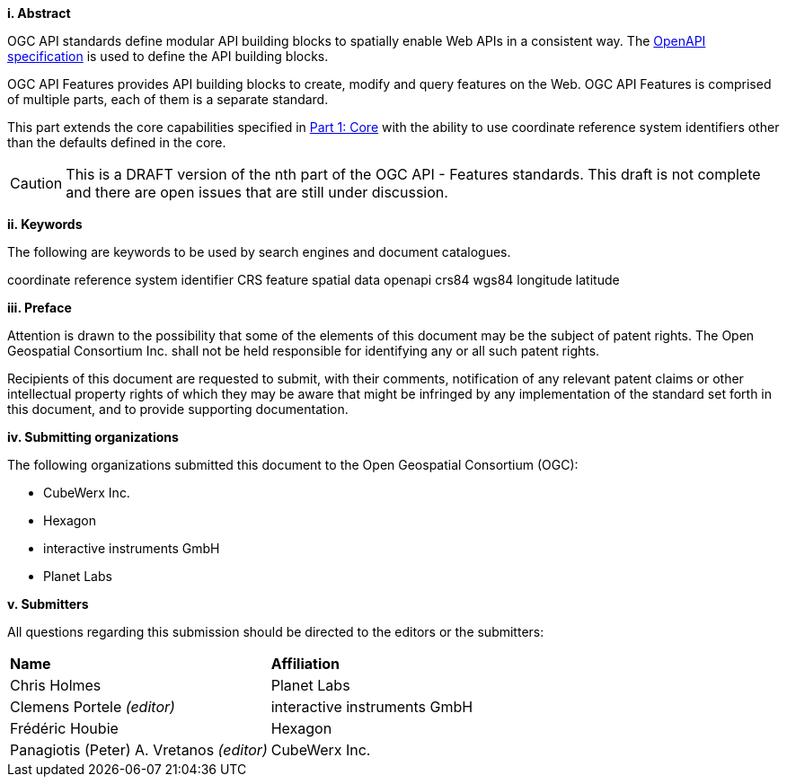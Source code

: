 [big]*i.     Abstract*

OGC API standards define modular API building blocks to spatially enable Web APIs in a consistent way. The <<OpenAPI,OpenAPI specification>> is used to define the API building blocks.

OGC API Features provides API building blocks to create, modify and query features on the Web. OGC API Features is comprised of multiple parts, each of them is a separate standard.

This part extends the core capabilities specified in <<OAFeat-1,Part 1: Core>> with the ability to use coordinate reference system identifiers other than the defaults defined in the core.

CAUTION: This is a DRAFT version of the nth part of the OGC API - Features standards. This draft is not complete and there are open issues that are still under discussion.

[big]*ii.    Keywords*

The following are keywords to be used by search engines and document catalogues.

coordinate reference system identifier CRS feature spatial data openapi crs84 wgs84 longitude latitude

[big]*iii.   Preface*

Attention is drawn to the possibility that some of the elements of this document may be the subject of patent rights. The Open Geospatial Consortium Inc. shall not be held responsible for identifying any or all such patent rights.

Recipients of this document are requested to submit, with their comments, notification of any relevant patent claims or other intellectual property rights of which they may be aware that might be infringed by any implementation of the standard set forth in this document, and to provide supporting documentation.

[big]*iv.    Submitting organizations*

The following organizations submitted this document to the Open Geospatial Consortium (OGC):

* CubeWerx Inc.
* Hexagon
* interactive instruments GmbH
* Planet Labs

[big]*v.     Submitters*

All questions regarding this submission should be directed to the editors or the submitters:

|===
|*Name* |*Affiliation*
|Chris Holmes |Planet Labs
|Clemens Portele _(editor)_ |interactive instruments GmbH
|Frédéric Houbie |Hexagon
|Panagiotis (Peter) A. Vretanos _(editor)_ |CubeWerx Inc.
|===
